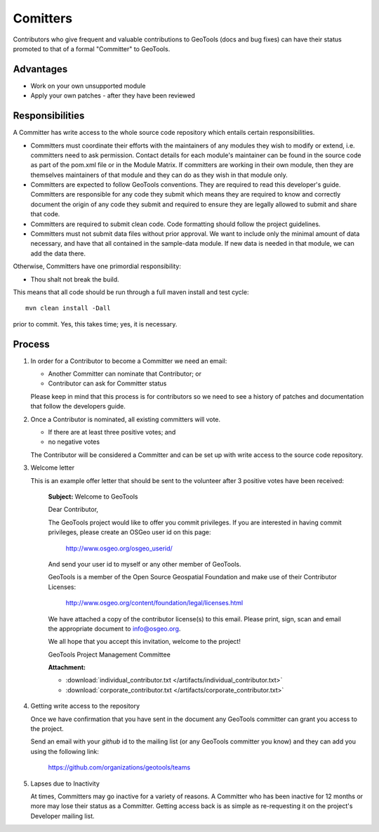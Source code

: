 Comitters
=========

Contributors who give frequent and valuable contributions to GeoTools (docs and bug fixes) can have
their status promoted to that of a formal "Committer" to GeoTools.

Advantages
----------

* Work on your own unsupported module
* Apply your own patches - after they have been reviewed

Responsibilities
----------------
A Committer has write access to the whole source code repository which entails certain responsibilities.

* Committers must coordinate their efforts with the maintainers of any modules they wish to modify or extend, i.e. committers need to ask permission. Contact details for each module's maintainer can be found in the source code as part of the pom.xml file or in the Module Matrix. If committers are working in their own module, then they are themselves maintainers of that module and they can do as they wish in that module only.

* Committers are expected to follow GeoTools conventions. They are required to read this developer's guide. Committers are responsible for any code they submit which means they are required to know and correctly document the origin of any code they submit and required to ensure they are legally allowed to submit and share that code.

* Committers are required to submit clean code. Code formatting should follow the project guidelines.

* Committers must not submit data files without prior approval. We want to include only the minimal amount of data necessary, and have that all contained in the sample-data module. If new data is needed in that module, we can add the data there.

Otherwise, Committers have one primordial responsibility:

* Thou shalt not break the build.

This means that all code should be run through a full maven install and test cycle::

   mvn clean install -Dall

prior to commit. Yes, this takes time; yes, it is necessary.

Process
-------

1. In order for a Contributor to become a Committer we need an email:

   * Another Committer can nominate that Contributor; or
   * Contributor can ask for Committer status

   Please keep in mind that this process is for contributors so we need to see a history
   of patches and documentation that follow the developers guide.

2. Once a Contributor is nominated, all existing committers will vote.

   * If there are at least three positive votes; and
   * no negative votes

   The Contributor will be considered a Committer and can be set up with write access to
   the source code repository.

3. Welcome letter

   This is an example offer letter that should be sent to the volunteer after 3 positive votes
   have been received:

       **Subject:** Welcome to GeoTools

       Dear Contributor,

       The GeoTools project would like to offer you commit privileges. If you are interested in
       having commit privileges, please create an OSGeo user id on this page:

          http://www.osgeo.org/osgeo_userid/

       And send your user id to myself or any other member of GeoTools.

       GeoTools is a member of the Open Source Geospatial Foundation and
       make use of their Contributor Licenses:

          http://www.osgeo.org/content/foundation/legal/licenses.html

       We have attached a copy of the contributor license(s) to this email. Please print, sign, scan
       and email the appropriate document to info@osgeo.org.

       We all hope that you accept this invitation, welcome to the project!

       GeoTools Project Management Committee

       **Attachment:**

       * :download:`individual_contributor.txt </artifacts/individual_contributor.txt>`
       * :download:`corporate_contributor.txt </artifacts/corporate_contributor.txt>`


4. Getting write access to the repository

   Once we have confirmation that you have sent in the document any GeoTools committer can grant
   you access to the project.

   Send an email with your *github* id to the mailing list (or any GeoTools committer you know) and
   they can add you using the following link:

     https://github.com/organizations/geotools/teams

5. Lapses due to Inactivity

   At times, Committers may go inactive for a variety of reasons. A Committer who has been inactive
   for 12 months or more may lose their status as a Committer. Getting access back is as simple as
   re-requesting it on the project's Developer mailing list.